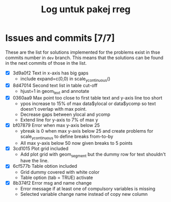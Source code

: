 #+Title: Log untuk pakej rreg

* Issues and commits [7/7]
These are the list for solutions implemented for the problems exist in thse commits
number in =dev= branch. This means that the solutions can be found in the next
commits of those in the list.

- [X] 3d9a0f2 Text in x-axis has big gaps
  + include expand=c(0,0) in scale_y_continuous()

- [X] 8d47014 Second text list in table cut-off
  + hjust=1 in geom_text and annotate

- [X] 0360aa9 Max point too close to first table text and y-axis line too short
  + ypos increase to 15% of max data$ylocal or data$ycomp so text doesn't overlap with
    max point.
  + Decrease gaps between ylocal and ycomp
  + Extend line for y-axis to 7% of max y

- [X] bf07879 Error when max y-axis below 25
  + ybreak is 0 when max y-axis below 25 and create problems for scale_y_continuous to
    define breaks from-to-by
  + All max y-axis below 50 now given breaks to 5 points

- [X] 3cd1015 Plot grid included
  + Add plot grid with geom_segment but the dummy row for text shouldn't have the line.

- [X] 6cf577b Table obtion included
  + Grid dummy covered with white color
  + Table option (tab = TRUE) activate

- [X] 8b374f2 Error msg and name change
  + Error message if at least one of compulsory variables is missing
  + Selected variable change name instead of copy new column

